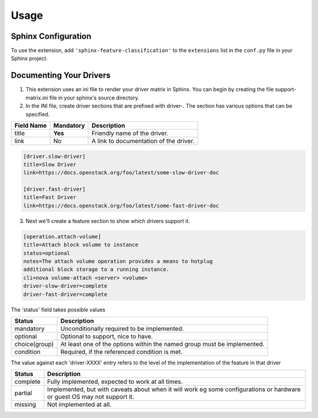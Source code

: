 ========
Usage
========

Sphinx Configuration
====================

To use the extension, add ``'sphinx-feature-classification'`` to the
``extensions`` list in the ``conf.py`` file in your Sphinx project.

Documenting Your Drivers
========================

1. This extension uses an ini file to render your driver matrix in Sphinx. You
   can begin by creating the file support-matrix.ini file in your sphinx's
   source directory.

2. In the INI file, create driver sections that are prefixed with driver-. The
   section has various options that can be specified.

+------------+-----------+---------------------------------------+
| Field Name | Mandatory | Description                           |
+============+===========+=======================================+
| title      | **Yes**   | Friendly name of the driver.          |
+------------+-----------+---------------------------------------+
| link       | No        | A link to documentation of the driver.|
+------------+-----------+---------------------------------------+

.. code-block:: INI

  [driver.slow-driver]
  title=Slow Driver
  link=https://docs.openstack.org/foo/latest/some-slow-driver-doc

  [driver.fast-driver]
  title=Fast Driver
  link=https://docs.openstack.org/foo/latest/some-fast-driver-doc


3. Next we'll create a feature section to show which drivers support it.

.. code-block:: INI

  [operation.attach-volume]
  title=Attach block volume to instance
  status=optional
  notes=The attach volume operation provides a means to hotplug
  additional block storage to a running instance.
  cli=nova volume-attach <server> <volume>
  driver-slow-driver=complete
  driver-fast-driver=complete

The 'status' field takes possible values

+---------------+------------------------------------------------------+
| Status        | Description                                          |
+===============+======================================================+
| mandatory     | Unconditionally required to be implemented.          |
+---------------+------------------------------------------------------+
| optional      | Optional to support, nice to have.                   |
+---------------+------------------------------------------------------+
| choice(group) | At least one of the options within the named group   |
|               | must be implemented.                                 |
+---------------+------------------------------------------------------+
| condition     | Required, if the referenced condition is met.        |
+---------------+------------------------------------------------------+

The value against each 'driver-XXXX' entry refers to the level
of the implementation of the feature in that driver

+---------------+------------------------------------------------------+
| Status        | Description                                          |
+===============+======================================================+
| complete      | Fully implemented, expected to work at all times.    |
+---------------+------------------------------------------------------+
| partial       | Implemented, but with caveats about when it will     |
|               | work eg some configurations or hardware or guest OS  |
|               | may not support it.                                  |
+---------------+------------------------------------------------------+
| missing       | Not implemented at all.                              |
+---------------+------------------------------------------------------+
